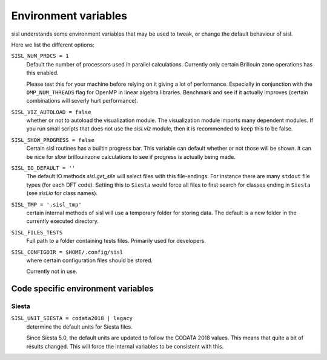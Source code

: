 .. _environment:

Environment variables
=====================

sisl understands some environment variables that may be used to tweak, or change
the default behaviour of sisl.

Here we list the different options:


``SISL_NUM_PROCS = 1``
   Default the number of processors used in parallel calculations.
   Currently only certain Brillouin zone operations has this enabled.

   Please test this for your machine before relying on it giving a lot
   of performance. Especially in conjunction with the ``OMP_NUM_THREADS``
   flag for OpenMP in linear algebra libraries.
   Benchmark and see if it actually improves (certain combinations will
   severly hurt performance).

``SISL_VIZ_AUTOLOAD = false``
   whether or not to autoload the visualization module.
   The visualization module imports many dependent modules.
   If you run small scripts that does not use the `sisl.viz` module, then
   it is recommended to keep this to be false.

``SISL_SHOW_PROGRESS = false``
   Certain sisl routines has a builtin progress bar. This variable can default
   whether or not those will be shown. It can be nice for *slow* brillouinzone calculations
   to see if progress is actually being made.

``SISL_IO_DEFAULT = ''``
   The default IO methods `sisl.get_sile` will select files with this file-endings.
   For instance there are many ``stdout`` file types (for each DFT code).
   Setting this to ``Siesta`` would force all files to first search for classes ending
   in ``Siesta`` (see `sisl.io` for class names).

``SISL_TMP = '.sisl_tmp'``
   certain internal methods of sisl will use a temporary folder for storing data.
   The default is a new folder in the currently executed directory.

``SISL_FILES_TESTS``
   Full path to a folder containing tests files. Primarily used for developers.

``SISL_CONFIGDIR = $HOME/.config/sisl``
   where certain configuration files should be stored.

   Currently not in use.


Code specific environment variables
-----------------------------------

Siesta
^^^^^^

``SISL_UNIT_SIESTA = codata2018 | legacy``
   determine the default units for Siesta files.

   Since Siesta 5.0, the default units are updated to follow
   the CODATA 2018 values. This means that quite a bit of
   results changed. This will force the internal variables
   to be consistent with this.

